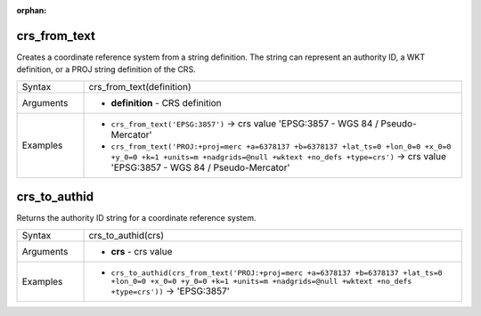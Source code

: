 :orphan:

.. DO NOT EDIT THIS FILE DIRECTLY. It is generated automatically by
   populate_expressions_list.py in the scripts folder.
   Changes should be made in the function help files
   in the resources/function_help/json/ folder in the
   qgis/QGIS repository.

.. _expression_function_CRS_crs_from_text:

crs_from_text
.............

Creates a coordinate reference system from a string definition. The string can represent an authority ID, a WKT definition, or a PROJ string definition of the CRS.

.. list-table::
   :widths: 15 85

   * - Syntax
     - crs_from_text(definition)
   * - Arguments
     - * **definition** - CRS definition
   * - Examples
     - * ``crs_from_text('EPSG:3857')`` → crs value 'EPSG:3857 - WGS 84 / Pseudo-Mercator'
       * ``crs_from_text('PROJ:+proj=merc +a=6378137 +b=6378137 +lat_ts=0 +lon_0=0 +x_0=0 +y_0=0 +k=1 +units=m +nadgrids=@null +wktext +no_defs +type=crs')`` → crs value 'EPSG:3857 - WGS 84 / Pseudo-Mercator'


.. end_crs_from_text_section

.. _expression_function_CRS_crs_to_authid:

crs_to_authid
.............

Returns the authority ID string for a coordinate reference system.

.. list-table::
   :widths: 15 85

   * - Syntax
     - crs_to_authid(crs)
   * - Arguments
     - * **crs** - crs value
   * - Examples
     - * ``crs_to_authid(crs_from_text('PROJ:+proj=merc +a=6378137 +b=6378137 +lat_ts=0 +lon_0=0 +x_0=0 +y_0=0 +k=1 +units=m +nadgrids=@null +wktext +no_defs +type=crs'))`` → 'EPSG:3857'


.. end_crs_to_authid_section

